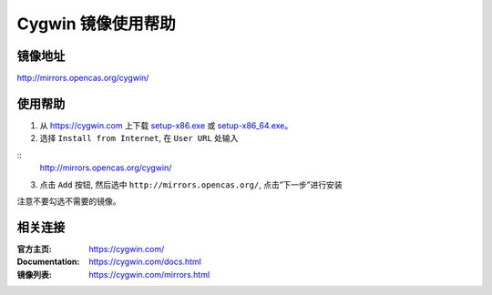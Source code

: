 Cygwin 镜像使用帮助
======================

镜像地址
----------

`http://mirrors.opencas.org/cygwin/ <http://mirrors.opencas.org/cygwin/>`_


使用帮助
----------

1. 从 `https://cygwin.com <https://cygwin.com>`_ 上下载 `setup-x86.exe <https://cygwin.com/setup-x86.exe>`_ 或 `setup-x86_64.exe <https://cygwin.com/setup-x86_64.exe>`_。

2. 选择 ``Install from Internet``, 在 ``User URL`` 处输入

::
    http://mirrors.opencas.org/cygwin/

3. 点击 ``Add`` 按钮, 然后选中 ``http://mirrors.opencas.org/``, 点击”下一步”进行安装

注意不要勾选不需要的镜像。


相关连接
---------

:官方主页: https://cygwin.com/
:Documentation: https://cygwin.com/docs.html
:镜像列表: https://cygwin.com/mirrors.html
